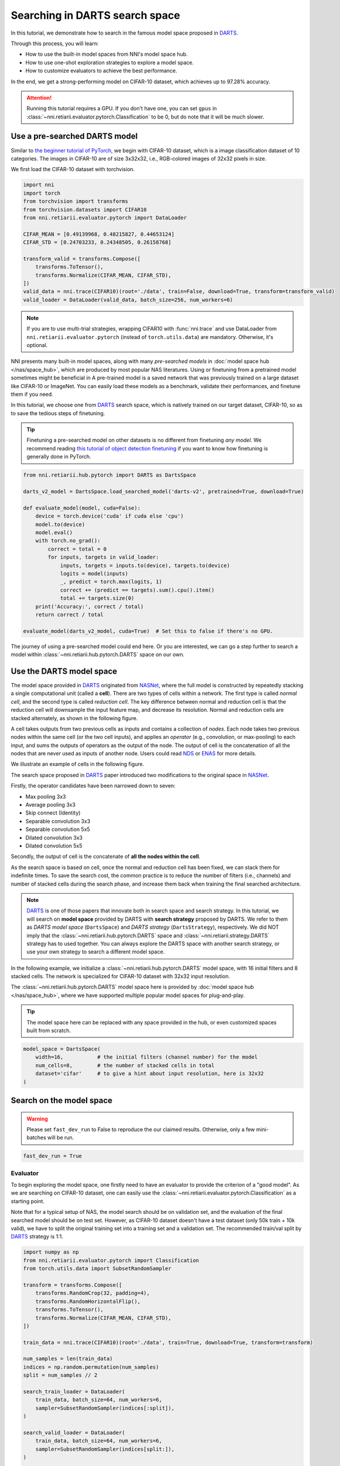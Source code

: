 
.. DO NOT EDIT.
.. THIS FILE WAS AUTOMATICALLY GENERATED BY SPHINX-GALLERY.
.. TO MAKE CHANGES, EDIT THE SOURCE PYTHON FILE:
.. "tutorials/darts.py"
.. LINE NUMBERS ARE GIVEN BELOW.

.. only:: html

    .. note::
        :class: sphx-glr-download-link-note

        Click :ref:`here <sphx_glr_download_tutorials_darts.py>`
        to download the full example code

.. rst-class:: sphx-glr-example-title

.. _sphx_glr_tutorials_darts.py:


Searching in DARTS search space
===============================

In this tutorial, we demonstrate how to search in the famous model space proposed in `DARTS`_.

Through this process, you will learn:

* How to use the built-in model spaces from NNI's model space hub.
* How to use one-shot exploration strategies to explore a model space.
* How to customize evaluators to achieve the best performance.

In the end, we get a strong-performing model on CIFAR-10 dataset, which achieves up to 97.28% accuracy.

.. attention::

   Running this tutorial requires a GPU.
   If you don't have one, you can set ``gpus`` in :class:`~nni.retiarii.evaluator.pytorch.Classification` to be 0,
   but do note that it will be much slower.

.. _DARTS: https://arxiv.org/abs/1806.09055

Use a pre-searched DARTS model
------------------------

Similar to `the beginner tutorial of PyTorch <https://pytorch.org/tutorials/beginner/blitz/cifar10_tutorial.html>`__,
we begin with CIFAR-10 dataset, which is a image classification dataset of 10 categories.
The images in CIFAR-10 are of size 3x32x32, i.e., RGB-colored images of 32x32 pixels in size.

We first load the CIFAR-10 dataset with torchvision.

.. GENERATED FROM PYTHON SOURCE LINES 32-49

.. code-block:: default


    import nni
    import torch
    from torchvision import transforms
    from torchvision.datasets import CIFAR10
    from nni.retiarii.evaluator.pytorch import DataLoader

    CIFAR_MEAN = [0.49139968, 0.48215827, 0.44653124]
    CIFAR_STD = [0.24703233, 0.24348505, 0.26158768]

    transform_valid = transforms.Compose([
        transforms.ToTensor(),
        transforms.Normalize(CIFAR_MEAN, CIFAR_STD),
    ])
    valid_data = nni.trace(CIFAR10)(root='./data', train=False, download=True, transform=transform_valid)
    valid_loader = DataLoader(valid_data, batch_size=256, num_workers=6)





.. rst-class:: sphx-glr-script-out

 .. code-block:: none

    Files already downloaded and verified




.. GENERATED FROM PYTHON SOURCE LINES 50-71

.. note::

   If you are to use multi-trial strategies, wrapping CIFAR10 with :func:`nni.trace` and
   use DataLoader from ``nni.retiarii.evaluator.pytorch`` (instead of ``torch.utils.data``) are mandatory.
   Otherwise, it's optional.

NNI presents many built-in model spaces, along with many *pre-searched models* in :doc:`model space hub </nas/space_hub>`,
which are produced by most popular NAS literatures.
Using or finetuning from a pretrained model sometimes might be beneficial in 
A pre-trained model is a saved network that was previously trained on a large dataset like CIFAR-10 or ImageNet.
You can easily load these models as a benchmark, validate their performances, and finetune them if you need.

In this tutorial, we choose one from `DARTS`_ search space, which is natively trained on our target dataset, CIFAR-10,
so as to save the tedious steps of finetuning.

.. tip::

   Finetuning a pre-searched model on other datasets is no different from finetuning *any model*.
   We recommend reading
   `this tutorial of object detection finetuning <https://pytorch.org/tutorials/intermediate/torchvision_tutorial.html>`__
   if you want to know how finetuning is generally done in PyTorch.

.. GENERATED FROM PYTHON SOURCE LINES 72-94

.. code-block:: default


    from nni.retiarii.hub.pytorch import DARTS as DartsSpace

    darts_v2_model = DartsSpace.load_searched_model('darts-v2', pretrained=True, download=True)

    def evaluate_model(model, cuda=False):
        device = torch.device('cuda' if cuda else 'cpu')
        model.to(device)
        model.eval()
        with torch.no_grad():
            correct = total = 0
            for inputs, targets in valid_loader:
                inputs, targets = inputs.to(device), targets.to(device)
                logits = model(inputs)
                _, predict = torch.max(logits, 1)
                correct += (predict == targets).sum().cpu().item()
                total += targets.size(0)
        print('Accuracy:', correct / total)
        return correct / total

    evaluate_model(darts_v2_model, cuda=True)  # Set this to false if there's no GPU.





.. rst-class:: sphx-glr-script-out

 .. code-block:: none

    Accuracy: 0.9737

    0.9737



.. GENERATED FROM PYTHON SOURCE LINES 95-159

The journey of using a pre-searched model could end here. Or you are interested,
we can go a step further to search a model within :class:`~nni.retiarii.hub.pytorch.DARTS` space on our own.

Use the DARTS model space
-------------------

The model space provided in `DARTS`_ originated from `NASNet <https://arxiv.org/abs/1707.07012>`__,
where the full model is constructed by repeatedly stacking a single computational unit (called a **cell**).
There are two types of cells within a network. The first type is called *normal cell*, and the second type is called *reduction cell*.
The key difference between normal and reduction cell is that the reduction cell will downsample the input feature map,
and decrease its resolution. Normal and reduction cells are stacked alternately, as shown in the following figure.

.. image:: ../../img/nasnet_cell_stack.png

A cell takes outputs from two previous cells as inputs and contains a collection of *nodes*.
Each node takes two previous nodes within the same cell (or the two cell inputs),
and applies an *operator* (e.g., convolution, or max-pooling) to each input,
and sums the outputs of operators as the output of the node.
The output of cell is the concatenation of all the nodes that are never used as inputs of another node.
Users could read `NDS <https://arxiv.org/pdf/1905.13214.pdf>`__ or `ENAS <https://arxiv.org/abs/1802.03268>`__ for more details.

We illustrate an example of cells in the following figure.

.. image:: ../../img/nasnet_cell.png

The search space proposed in `DARTS`_ paper introduced two modifications to the original space
in `NASNet <https://arxiv.org/abs/1707.07012>`__.

Firstly, the operator candidates have been narrowed down to seven:

- Max pooling 3x3
- Average pooling 3x3
- Skip connect (Identity)
- Separable convolution 3x3
- Separable convolution 5x5
- Dilated convolution 3x3
- Dilated convolution 5x5

Secondly, the output of cell is the concatenate of **all the nodes within the cell**.

As the search space is based on cell, once the normal and reduction cell has been fixed, we can stack them for indefinite times.
To save the search cost, the common practice is to reduce the number of filters (i.e., channels) and number of stacked cells
during the search phase, and increase them back when training the final searched architecture.

.. note::

   `DARTS`_ is one of those papers that innovate both in search space and search strategy.
   In this tutorial, we will search on **model space** provided by DARTS with **search strategy** proposed by DARTS.
   We refer to them as *DARTS model space* (``DartsSpace``) and *DARTS strategy* (``DartsStrategy``), respectively.
   We did NOT imply that the :class:`~nni.retiarii.hub.pytorch.DARTS` space and
   :class:`~nni.retiarii.strategy.DARTS` strategy has to used together.
   You can always explore the DARTS space with another search strategy, or use your own strategy to search a different model space.

In the following example, we initialize a :class:`~nni.retiarii.hub.pytorch.DARTS`
model space, with 16 initial filters and 8 stacked cells.
The network is specialized for CIFAR-10 dataset with 32x32 input resolution.

The :class:`~nni.retiarii.hub.pytorch.DARTS` model space here is provided by :doc:`model space hub </nas/space_hub>`,
where we have supported multiple popular model spaces for plug-and-play.

.. tip::

   The model space here can be replaced with any space provided in the hub,
   or even customized spaces built from scratch.

.. GENERATED FROM PYTHON SOURCE LINES 160-167

.. code-block:: default


    model_space = DartsSpace(
        width=16,           # the initial filters (channel number) for the model
        num_cells=8,        # the number of stacked cells in total
        dataset='cifar'     # to give a hint about input resolution, here is 32x32
    )








.. GENERATED FROM PYTHON SOURCE LINES 168-175

Search on the model space
-------------------------

.. warning::

   Please set ``fast_dev_run`` to False to reproduce the our claimed results.
   Otherwise, only a few mini-batches will be run.

.. GENERATED FROM PYTHON SOURCE LINES 176-179

.. code-block:: default


    fast_dev_run = True








.. GENERATED FROM PYTHON SOURCE LINES 180-191

Evaluator
^^^^^^^^^

To begin exploring the model space, one firstly need to have an evaluator to provide the criterion of a "good model".
As we are searching on CIFAR-10 dataset, one can easily use the :class:`~nni.retiarii.evaluator.pytorch.Classification`
as a starting point.

Note that for a typical setup of NAS, the model search should be on validation set, and the evaluation of the final searched model
should be on test set. However, as CIFAR-10 dataset doesn't have a test dataset (only 50k train + 10k valid),
we have to split the original training set into a training set and a validation set.
The recommended train/val split by `DARTS`_ strategy is 1:1.

.. GENERATED FROM PYTHON SOURCE LINES 192-230

.. code-block:: default


    import numpy as np
    from nni.retiarii.evaluator.pytorch import Classification
    from torch.utils.data import SubsetRandomSampler

    transform = transforms.Compose([
        transforms.RandomCrop(32, padding=4),
        transforms.RandomHorizontalFlip(),
        transforms.ToTensor(),
        transforms.Normalize(CIFAR_MEAN, CIFAR_STD),
    ])

    train_data = nni.trace(CIFAR10)(root='./data', train=True, download=True, transform=transform)

    num_samples = len(train_data)
    indices = np.random.permutation(num_samples)
    split = num_samples // 2

    search_train_loader = DataLoader(
        train_data, batch_size=64, num_workers=6,
        sampler=SubsetRandomSampler(indices[:split]),
    )

    search_valid_loader = DataLoader(
        train_data, batch_size=64, num_workers=6,
        sampler=SubsetRandomSampler(indices[split:]),
    )

    evaluator = Classification(
        learning_rate=1e-3,
        weight_decay=1e-4,
        train_dataloaders=search_train_loader,
        val_dataloaders=search_valid_loader,
        max_epochs=10,
        gpus=1,
        fast_dev_run=fast_dev_run,
    )





.. rst-class:: sphx-glr-script-out

 .. code-block:: none

    Files already downloaded and verified
    /data/data0/jiahang/miniconda3/lib/python3.8/site-packages/pytorch_lightning/trainer/connectors/accelerator_connector.py:447: LightningDeprecationWarning: Setting `Trainer(gpus=1)` is deprecated in v1.7 and will be removed in v2.0. Please use `Trainer(accelerator='gpu', devices=1)` instead.
      rank_zero_deprecation(
    GPU available: True (cuda), used: True
    TPU available: False, using: 0 TPU cores
    IPU available: False, using: 0 IPUs
    HPU available: False, using: 0 HPUs
    Running in `fast_dev_run` mode: will run the requested loop using 1 batch(es). Logging and checkpointing is suppressed.




.. GENERATED FROM PYTHON SOURCE LINES 231-250

Strategy
^^^^^^^^

We will use `DARTS`_ (Differentiable ARchiTecture Search) as the search strategy to explore the model space.
:class:`~nni.retiarii.strategy.DARTS` strategy belongs to the category of :ref:`one-shot strategy <one-shot-nas>`.
The fundamental differences between One-shot strategies and :ref:`multi-trial strategies <multi-trial-nas>` is that,
one-shot strategy combines search with model training into a single run.
Compared to multi-trial strategies, one-shot NAS doesn't need to iteratively spawn new trials (i.e., models),
and thus saves the excessive cost of model training.

.. note::
   It's worth mentioning that one-shot NAS also suffers from multiple drawbacks despite its computational efficiency.
   We recommend
   `Weight-Sharing Neural Architecture Search: A Battle to Shrink the Optimization Gap <https://arxiv.org/abs/2008.01475>`__
   and
   `How Does Supernet Help in Neural Architecture Search? <https://arxiv.org/abs/2010.08219>`__ for interested readers.

:class:`~nni.retiarii.strategy.DARTS` strategy is provided as one of NNI's :doc:`built-in search strategies </nas/exploration_strategy>`.
Using it can be as simple as one line of code.

.. GENERATED FROM PYTHON SOURCE LINES 251-256

.. code-block:: default


    from nni.retiarii.strategy import DARTS as DartsStrategy

    strategy = DartsStrategy()








.. GENERATED FROM PYTHON SOURCE LINES 257-276

.. tip:: The ``DartsStrategy`` here can be replaced by any search strategies, even multi-trial strategies.

If you want to know how DARTS strategy works, here is a brief version.
Under the hood, DARTS converts the cell into a densely connected graph, and put operators on edges (see the following figure).
Since the operators are not decided yet, every edge is a weighted mixture of multiple operators (multiple color in the figure).
DARTS then learns to assign the optimal "color" for each edge during the network training.
It finally selects one "color" for each edge, and drops redundant edges.
The weights on the edges are called *architecture weights*.

.. image:: ../../img/darts_illustration.png

.. tip:: It's NOT reflected in the figure that, for DARTS model space, exactly two inputs are kept for every node.

Launch experiment
^^^^^^^^^^^^^^^^^

We then come to the step of launching the experiment.
This step is similar to what we have done in the :doc:`beginner tutorial <hello_nas>`,
except that the ``execution_engine`` argument should be set to ``oneshot``.

.. GENERATED FROM PYTHON SOURCE LINES 277-284

.. code-block:: default


    from nni.retiarii.experiment.pytorch import RetiariiExperiment, RetiariiExeConfig

    config = RetiariiExeConfig(execution_engine='oneshot')
    experiment = RetiariiExperiment(model_space, evaluator=evaluator, strategy=strategy)
    experiment.run(config)





.. rst-class:: sphx-glr-script-out

 .. code-block:: none

    LOCAL_RANK: 0 - CUDA_VISIBLE_DEVICES: [3]

      | Name  | Type                 | Params
    -----------------------------------------------
    0 | model | ClassificationModule | 3.0 M 
    -----------------------------------------------
    3.0 M     Trainable params
    0         Non-trainable params
    3.0 M     Total params
    12.164    Total estimated model params size (MB)
    /data/data0/jiahang/miniconda3/lib/python3.8/site-packages/pytorch_lightning/trainer/trainer.py:1892: PossibleUserWarning: The number of training batches (1) is smaller than the logging interval Trainer(log_every_n_steps=50). Set a lower value for log_every_n_steps if you want to see logs for the training epoch.
      rank_zero_warn(
    Training: 0it [00:00, ?it/s]    Training:   0%|          | 0/1 [00:00<?, ?it/s]    Epoch 0:   0%|          | 0/1 [00:00<?, ?it/s]     Epoch 0: 100%|##########| 1/1 [00:03<00:00,  3.89s/it]    Epoch 0: 100%|##########| 1/1 [00:03<00:00,  3.89s/it, v_num=, train_loss=2.360, train_acc=0.0625]    Epoch 0: 100%|##########| 1/1 [00:03<00:00,  3.90s/it, v_num=, train_loss=2.360, train_acc=0.0625]`Trainer.fit` stopped: `max_epochs=1` reached.
    Epoch 0: 100%|##########| 1/1 [00:03<00:00,  3.91s/it, v_num=, train_loss=2.360, train_acc=0.0625]




.. GENERATED FROM PYTHON SOURCE LINES 285-297

.. tip::

   The search process can be visualized with tensorboard. For example::

       tensorboard --logdir=./lightning_logs

   Then, open the browser and go to http://localhost:6006/ to monitor the search process.

   .. image:: ../../img/darts_search_process.png

We can then retrieve the best model found by the strategy with ``export_top_models``.
Here, the retrieved model is a dict (called *architecture dict*) describing the selected normal cell and reduction cell.

.. GENERATED FROM PYTHON SOURCE LINES 298-303

.. code-block:: default


    exported_arch = experiment.export_top_models()[0]

    exported_arch





.. rst-class:: sphx-glr-script-out

 .. code-block:: none


    {'normal/op_2_0': 'skip_connect', 'normal/input_2_0': 0, 'normal/op_2_1': 'dil_conv_3x3', 'normal/input_2_1': 1, 'normal/op_3_0': 'sep_conv_5x5', 'normal/input_3_0': 2, 'normal/op_3_1': 'sep_conv_5x5', 'normal/input_3_1': 1, 'normal/op_4_0': 'sep_conv_5x5', 'normal/input_4_0': 1, 'normal/op_4_1': 'skip_connect', 'normal/input_4_1': 0, 'normal/op_5_0': 'dil_conv_5x5', 'normal/input_5_0': 3, 'normal/op_5_1': 'sep_conv_3x3', 'normal/input_5_1': 4, 'reduce/op_2_0': 'max_pool_3x3', 'reduce/input_2_0': 0, 'reduce/op_2_1': 'sep_conv_5x5', 'reduce/input_2_1': 1, 'reduce/op_3_0': 'avg_pool_3x3', 'reduce/input_3_0': 0, 'reduce/op_3_1': 'skip_connect', 'reduce/input_3_1': 2, 'reduce/op_4_0': 'dil_conv_3x3', 'reduce/input_4_0': 3, 'reduce/op_4_1': 'avg_pool_3x3', 'reduce/input_4_1': 2, 'reduce/op_5_0': 'sep_conv_3x3', 'reduce/input_5_0': 3, 'reduce/op_5_1': 'sep_conv_5x5', 'reduce/input_5_1': 0}



.. GENERATED FROM PYTHON SOURCE LINES 304-306

The cell can be visualized with the following code snippet
(copied and modified from `DARTS visualization <https://github.com/quark0/darts/blob/master/cnn/visualize.py>`__).

.. GENERATED FROM PYTHON SOURCE LINES 307-362

.. code-block:: default


    import io
    import graphviz
    import matplotlib.pyplot as plt
    from PIL import Image

    def plot_single_cell(arch_dict, cell_name):
        g = graphviz.Digraph(
            node_attr=dict(style='filled', shape='rect', align='center'),
            format='png'
        )
        g.body.extend(['rankdir=LR'])

        g.node('c_{k-2}', fillcolor='darkseagreen2')
        g.node('c_{k-1}', fillcolor='darkseagreen2')
        assert len(arch_dict) % 2 == 0

        for i in range(2, 6):
            g.node(str(i), fillcolor='lightblue')

        for i in range(2, 6):
            for j in range(2):
                op = arch_dict[f'{cell_name}/op_{i}_{j}']
                from_ = arch_dict[f'{cell_name}/input_{i}_{j}']
                if from_ == 0:
                    u = 'c_{k-2}'
                elif from_ == 1:
                    u = 'c_{k-1}'
                else:
                    u = str(from_)
                v = str(i)
                g.edge(u, v, label=op, fillcolor='gray')

        g.node('c_{k}', fillcolor='palegoldenrod')
        for i in range(2, 6):
            g.edge(str(i), 'c_{k}', fillcolor='gray')

        g.attr(label=f'{cell_name.capitalize()} cell')

        image = Image.open(io.BytesIO(g.pipe()))
        return image

    def plot_double_cells(arch_dict):
        image1 = plot_single_cell(arch_dict, 'normal')
        image2 = plot_single_cell(arch_dict, 'reduce')
        height_ratio = max(image1.size[1] / image1.size[0], image2.size[1] / image2.size[0]) 
        _, axs = plt.subplots(1, 2, figsize=(20, 10 * height_ratio))
        axs[0].imshow(image1)
        axs[1].imshow(image2)
        axs[0].axis('off')
        axs[1].axis('off')
        plt.show()

    plot_double_cells(exported_arch)




.. image-sg:: /tutorials/images/sphx_glr_darts_001.png
   :alt: darts
   :srcset: /tutorials/images/sphx_glr_darts_001.png
   :class: sphx-glr-single-img





.. GENERATED FROM PYTHON SOURCE LINES 363-367

.. warning:: The cell above is obtained via ``fast_dev_run`` (i.e., running only 1 mini-batch).

When ``fast_dev_run`` is turned off, we get a model with the following architecture,
where you might notice an interesting fact that around half the operations have selected ``sep_conv_3x3``.

.. GENERATED FROM PYTHON SOURCE LINES 368-404

.. code-block:: default


    plot_double_cells({
        'normal/op_2_0': 'sep_conv_3x3',
        'normal/input_2_0': 1,
        'normal/op_2_1': 'sep_conv_3x3',
        'normal/input_2_1': 0,
        'normal/op_3_0': 'sep_conv_3x3',
        'normal/input_3_0': 1,
        'normal/op_3_1': 'sep_conv_3x3',
        'normal/input_3_1': 2,
        'normal/op_4_0': 'sep_conv_3x3',
        'normal/input_4_0': 1,
        'normal/op_4_1': 'sep_conv_3x3',
        'normal/input_4_1': 0,
        'normal/op_5_0': 'sep_conv_3x3',
        'normal/input_5_0': 1,
        'normal/op_5_1': 'max_pool_3x3',
        'normal/input_5_1': 0,
        'reduce/op_2_0': 'sep_conv_3x3',
        'reduce/input_2_0': 0,
        'reduce/op_2_1': 'sep_conv_3x3',
        'reduce/input_2_1': 1,
        'reduce/op_3_0': 'dil_conv_5x5',
        'reduce/input_3_0': 2,
        'reduce/op_3_1': 'sep_conv_3x3',
        'reduce/input_3_1': 0,
        'reduce/op_4_0': 'dil_conv_5x5',
        'reduce/input_4_0': 2,
        'reduce/op_4_1': 'sep_conv_5x5',
        'reduce/input_4_1': 1,
        'reduce/op_5_0': 'sep_conv_5x5',
        'reduce/input_5_0': 4,
        'reduce/op_5_1': 'dil_conv_5x5',
        'reduce/input_5_1': 2
    })




.. image-sg:: /tutorials/images/sphx_glr_darts_002.png
   :alt: darts
   :srcset: /tutorials/images/sphx_glr_darts_002.png
   :class: sphx-glr-single-img





.. GENERATED FROM PYTHON SOURCE LINES 405-415

Retrain the searched model
--------------------------

What we have got in the last step, is only a cell structure.
To get a final usable model with trained weights, we need to construct a real model based on this structure,
and then fully train it.

To construct a fixed model based on the architecture dict exported from the experiment,
we can use :func:`nni.retiarii.fixed_arch`. Under the with-context, we will creating a fixed model based on ``exported_arch``,
instead of creating a space.

.. GENERATED FROM PYTHON SOURCE LINES 416-422

.. code-block:: default


    from nni.retiarii import fixed_arch

    with fixed_arch(exported_arch):
        final_model = DartsSpace(width=16, num_cells=8, dataset='cifar')








.. GENERATED FROM PYTHON SOURCE LINES 423-424

We then train the model on full CIFAR-10 training dataset, and evaluate it on the original CIFAR-10 validation dataset.

.. GENERATED FROM PYTHON SOURCE LINES 425-428

.. code-block:: default


    train_loader = DataLoader(train_data, batch_size=96, num_workers=6)  # Use the original training data








.. GENERATED FROM PYTHON SOURCE LINES 429-430

The validation data loader can be reused.

.. GENERATED FROM PYTHON SOURCE LINES 431-434

.. code-block:: default


    valid_loader





.. rst-class:: sphx-glr-script-out

 .. code-block:: none


    <torch.utils.data.dataloader.DataLoader object at 0x7fa97a66a280>



.. GENERATED FROM PYTHON SOURCE LINES 435-438

We must create a new evaluator here because a different data split is used.
Also, we should avoid the underlying pytorch-lightning implementation of :class:`~nni.retiarii.evaluator.pytorch.Classification`
evaluator from loading the wrong checkpoint.

.. GENERATED FROM PYTHON SOURCE LINES 439-455

.. code-block:: default


    max_epochs = 100

    evaluator = Classification(
        learning_rate=1e-3,
        weight_decay=1e-4,
        train_dataloaders=train_loader,
        val_dataloaders=valid_loader,
        max_epochs=max_epochs,
        gpus=1,
        export_onnx=False,          # Disable ONNX export for this experiment
        fast_dev_run=fast_dev_run   # Should be false for fully training
    )

    evaluator.fit(final_model)





.. rst-class:: sphx-glr-script-out

 .. code-block:: none

    /data/data0/jiahang/miniconda3/lib/python3.8/site-packages/pytorch_lightning/trainer/connectors/accelerator_connector.py:447: LightningDeprecationWarning: Setting `Trainer(gpus=1)` is deprecated in v1.7 and will be removed in v2.0. Please use `Trainer(accelerator='gpu', devices=1)` instead.
      rank_zero_deprecation(
    GPU available: True (cuda), used: True
    TPU available: False, using: 0 TPU cores
    IPU available: False, using: 0 IPUs
    HPU available: False, using: 0 HPUs
    Running in `fast_dev_run` mode: will run the requested loop using 1 batch(es). Logging and checkpointing is suppressed.
    LOCAL_RANK: 0 - CUDA_VISIBLE_DEVICES: [3]

      | Name      | Type             | Params
    -----------------------------------------------
    0 | criterion | CrossEntropyLoss | 0     
    1 | metrics   | ModuleDict       | 0     
    2 | model     | DARTS            | 307 K 
    -----------------------------------------------
    307 K     Trainable params
    0         Non-trainable params
    307 K     Total params
    1.229     Total estimated model params size (MB)
    /data/data0/jiahang/miniconda3/lib/python3.8/site-packages/pytorch_lightning/trainer/trainer.py:1892: PossibleUserWarning: The number of training batches (1) is smaller than the logging interval Trainer(log_every_n_steps=50). Set a lower value for log_every_n_steps if you want to see logs for the training epoch.
      rank_zero_warn(
    Training: 0it [00:00, ?it/s]    Training:   0%|          | 0/2 [00:00<?, ?it/s]    Epoch 0:   0%|          | 0/2 [00:00<?, ?it/s]     Epoch 0:  50%|#####     | 1/2 [00:00<00:00,  1.36it/s]    Epoch 0:  50%|#####     | 1/2 [00:00<00:00,  1.36it/s, loss=2.33, v_num=, train_loss=2.330, train_acc=0.156]
    Validation: 0it [00:00, ?it/s]
    Validation:   0%|          | 0/1 [00:00<?, ?it/s]
    Validation DataLoader 0:   0%|          | 0/1 [00:00<?, ?it/s]
    Validation DataLoader 0: 100%|##########| 1/1 [00:00<00:00, 12.05it/s]    Epoch 0: 100%|##########| 2/2 [00:01<00:00,  1.43it/s, loss=2.33, v_num=, train_loss=2.330, train_acc=0.156]    Epoch 0: 100%|##########| 2/2 [00:01<00:00,  1.43it/s, loss=2.33, v_num=, train_loss=2.330, train_acc=0.156, val_loss=2.300, val_acc=0.113]
                                                                              Epoch 0: 100%|##########| 2/2 [00:01<00:00,  1.43it/s, loss=2.33, v_num=, train_loss=2.330, train_acc=0.156, val_loss=2.300, val_acc=0.113]`Trainer.fit` stopped: `max_steps=1` reached.
    Epoch 0: 100%|##########| 2/2 [00:01<00:00,  1.43it/s, loss=2.33, v_num=, train_loss=2.330, train_acc=0.156, val_loss=2.300, val_acc=0.113]




.. GENERATED FROM PYTHON SOURCE LINES 456-484

.. note:: When ``fast_dev_run`` is turned off, we achieve a validation accuracy of 89.69% after training for 100 epochs.

Reproduce results in DARTS paper
--------------------------------

After a brief walkthrough of search + retrain process with one-shot strategy,
we then fill the gap between our results (89.69%) and the results in the `DARTS` paper.
This is because we didn't introduce some extra training tricks, including `DropPath <https://arxiv.org/pdf/1605.07648v4.pdf>`__,
Auxiliary loss, gradient clipping and augmentations like `Cutout <https://arxiv.org/pdf/1708.04552v2.pdf>`__.
They also train the deeper (20 cells) and wider (36 filters) networks for longer time (600 epochs).
Here we reproduce these tricks to get comparable results with DARTS paper.


Evaluator
^^^^^^^^^

To implement these tricks, we first need to rewrite a few parts of evaluator.

Working with one-shot strategies, evaluators need to be implemented in the style of :ref:`PyTorch-Lightning <lightning-evaluator>`,
The full tutorial can be found in :doc:`/nas/evaluator`.
Putting it briefly, the core part of writing a new evaluator is to write a new LightningModule.
`LightingModule <https://pytorch-lightning.readthedocs.io/en/stable/common/lightning_module.html>`__ is a concept in
PyTorch-Lightning, which organizes the model training process into a list of functions, such as,
``training_step``, ``validation_step``, ``configure_optimizers``, etc.
Since we are merely adding a few ingredients to :class:`~nni.retiarii.evaluator.pytorch.Classification`,
we can simply inherit :class:`~nni.retiarii.evaluator.pytorch.ClassificationModule`, which is the underlying LightningModule
behind :class:`~nni.retiarii.evaluator.pytorch.Classification`.
This could look intimidating at first, but most of them are just plug-and-play tricks which you don't need to know details about.

.. GENERATED FROM PYTHON SOURCE LINES 485-540

.. code-block:: default


    import torch
    from nni.retiarii.evaluator.pytorch import ClassificationModule

    class DartsClassificationModule(ClassificationModule):
        def __init__(
            self,
            learning_rate: float = 0.001,
            weight_decay: float = 0.,
            auxiliary_loss_weight: float = 0.4,
            max_epochs: int = 600
        ):
            self.auxiliary_loss_weight = auxiliary_loss_weight
            # Training length will be used in LR scheduler
            self.max_epochs = max_epochs
            super().__init__(learning_rate=learning_rate, weight_decay=weight_decay, export_onnx=False)

        def configure_optimizers(self):
            """Customized optimizer with momentum, as well as a scheduler."""
            optimizer = torch.optim.SGD(
                self.parameters(),
                momentum=0.9,
                lr=self.hparams.learning_rate,
                weight_decay=self.hparams.weight_decay
            )
            return {
                'optimizer': optimizer,
                'lr_scheduler': torch.optim.lr_scheduler.CosineAnnealingLR(optimizer, self.max_epochs, eta_min=1e-3)
            }

        def training_step(self, batch, batch_idx):
            """Training step, customized with auxiliary loss."""
            x, y = batch
            if self.auxiliary_loss_weight:
                y_hat, y_aux = self(x)
                loss_main = self.criterion(y_hat, y)
                loss_aux = self.criterion(y_aux, y)
                self.log('train_loss_main', loss_main)
                self.log('train_loss_aux', loss_aux)
                loss = loss_main + self.auxiliary_loss_weight * loss_aux
            else:
                y_hat = self(x)
                loss = self.criterion(y_hat, y)
            self.log('train_loss', loss, prog_bar=True)
            for name, metric in self.metrics.items():
                self.log('train_' + name, metric(y_hat, y), prog_bar=True)
            return loss

        def on_train_epoch_start(self):
            # Set drop path probability before every epoch. This has no effect if drop path is not enabled in model.
            self.model.set_drop_path_prob(self.model.drop_path_prob * self.current_epoch / self.max_epochs)

            # Logging learning rate at the beginning of every epoch
            self.log('lr', self.trainer.optimizers[0].param_groups[0]['lr'])








.. GENERATED FROM PYTHON SOURCE LINES 541-545

The full evaluator is written as follows,
which simply wraps everything (except model space and search strategy of course), in a single object.
:class:`~nni.retiarii.evaluator.pytorch.Lightning` here is a special type of evaluator.
Don't forget to use the train/val data split specialized for search (1:1) here.

.. GENERATED FROM PYTHON SOURCE LINES 546-562

.. code-block:: default


    from nni.retiarii.evaluator.pytorch import Lightning, Trainer

    max_epochs = 50

    evaluator = Lightning(
        DartsClassificationModule(0.025, 3e-4, 0., max_epochs),
        Trainer(
            gpus=1,
            max_epochs=max_epochs,
            fast_dev_run=fast_dev_run,
        ),
        train_dataloaders=search_train_loader,
        val_dataloaders=search_valid_loader
    )





.. rst-class:: sphx-glr-script-out

 .. code-block:: none

    /data/data0/jiahang/miniconda3/lib/python3.8/site-packages/pytorch_lightning/trainer/connectors/accelerator_connector.py:447: LightningDeprecationWarning: Setting `Trainer(gpus=1)` is deprecated in v1.7 and will be removed in v2.0. Please use `Trainer(accelerator='gpu', devices=1)` instead.
      rank_zero_deprecation(
    GPU available: True (cuda), used: True
    TPU available: False, using: 0 TPU cores
    IPU available: False, using: 0 IPUs
    HPU available: False, using: 0 HPUs
    Running in `fast_dev_run` mode: will run the requested loop using 1 batch(es). Logging and checkpointing is suppressed.




.. GENERATED FROM PYTHON SOURCE LINES 563-571

Strategy
^^^^^^^^

:class:`~nni.retiarii.strategy.DARTS` strategy is created with gradient clip turned on.
If you are familiar with PyTorch-Lightning, you might aware that gradient clipping can be enabled in Lightning trainer.
However, enabling gradient clip in the trainer above won't work, because the underlying
implementation of :class:`~nni.retiarii.strategy.DARTS` strategy is based on
`manual optimization <https://pytorch-lightning.readthedocs.io/en/stable/common/optimization.html>`__.

.. GENERATED FROM PYTHON SOURCE LINES 572-575

.. code-block:: default


    strategy = DartsStrategy(gradient_clip_val=5.)








.. GENERATED FROM PYTHON SOURCE LINES 576-585

Launch experiment
^^^^^^^^^^^^^^^^^

Then we use the newly created evaluator and strategy to launch the experiment again.

.. warning::

   ``model_space`` has to be re-instantiated because a known limitation,
   i.e., one model space instance can't be reused across multiple experiments.

.. GENERATED FROM PYTHON SOURCE LINES 586-597

.. code-block:: default


    model_space = DartsSpace(width=16, num_cells=8, dataset='cifar')

    config = RetiariiExeConfig(execution_engine='oneshot')
    experiment = RetiariiExperiment(model_space, evaluator=evaluator, strategy=strategy)
    experiment.run(config)

    exported_arch = experiment.export_top_models()[0]

    exported_arch





.. rst-class:: sphx-glr-script-out

 .. code-block:: none

    LOCAL_RANK: 0 - CUDA_VISIBLE_DEVICES: [3]

      | Name  | Type                      | Params
    ----------------------------------------------------
    0 | model | DartsClassificationModule | 3.0 M 
    ----------------------------------------------------
    3.0 M     Trainable params
    0         Non-trainable params
    3.0 M     Total params
    12.164    Total estimated model params size (MB)
    /data/data0/jiahang/miniconda3/lib/python3.8/site-packages/pytorch_lightning/trainer/trainer.py:1892: PossibleUserWarning: The number of training batches (1) is smaller than the logging interval Trainer(log_every_n_steps=50). Set a lower value for log_every_n_steps if you want to see logs for the training epoch.
      rank_zero_warn(
    Training: 0it [00:00, ?it/s]    Training:   0%|          | 0/1 [00:00<?, ?it/s]    Epoch 0:   0%|          | 0/1 [00:00<?, ?it/s]     Epoch 0: 100%|##########| 1/1 [01:04<00:00, 64.14s/it]    Epoch 0: 100%|##########| 1/1 [01:04<00:00, 64.15s/it, v_num=, train_loss=2.280, train_acc=0.141]    Epoch 0: 100%|##########| 1/1 [01:04<00:00, 64.16s/it, v_num=, train_loss=2.280, train_acc=0.141]`Trainer.fit` stopped: `max_epochs=1` reached.
    Epoch 0: 100%|##########| 1/1 [01:04<00:00, 64.17s/it, v_num=, train_loss=2.280, train_acc=0.141]

    {'normal/op_2_0': 'dil_conv_3x3', 'normal/input_2_0': 1, 'normal/op_2_1': 'avg_pool_3x3', 'normal/input_2_1': 0, 'normal/op_3_0': 'sep_conv_5x5', 'normal/input_3_0': 0, 'normal/op_3_1': 'skip_connect', 'normal/input_3_1': 1, 'normal/op_4_0': 'avg_pool_3x3', 'normal/input_4_0': 2, 'normal/op_4_1': 'sep_conv_5x5', 'normal/input_4_1': 3, 'normal/op_5_0': 'sep_conv_3x3', 'normal/input_5_0': 0, 'normal/op_5_1': 'avg_pool_3x3', 'normal/input_5_1': 2, 'reduce/op_2_0': 'dil_conv_3x3', 'reduce/input_2_0': 1, 'reduce/op_2_1': 'skip_connect', 'reduce/input_2_1': 0, 'reduce/op_3_0': 'dil_conv_5x5', 'reduce/input_3_0': 0, 'reduce/op_3_1': 'avg_pool_3x3', 'reduce/input_3_1': 1, 'reduce/op_4_0': 'sep_conv_5x5', 'reduce/input_4_0': 0, 'reduce/op_4_1': 'dil_conv_5x5', 'reduce/input_4_1': 3, 'reduce/op_5_0': 'avg_pool_3x3', 'reduce/input_5_0': 4, 'reduce/op_5_1': 'dil_conv_3x3', 'reduce/input_5_1': 3}



.. GENERATED FROM PYTHON SOURCE LINES 598-599

We get the following architecture when ``fast_dev_run`` is set to False. It takes around 8 hours on a P100 GPU.

.. GENERATED FROM PYTHON SOURCE LINES 600-636

.. code-block:: default


    plot_double_cells({
        'normal/op_2_0': 'sep_conv_3x3',
        'normal/input_2_0': 0,
        'normal/op_2_1': 'sep_conv_3x3',
        'normal/input_2_1': 1,
        'normal/op_3_0': 'sep_conv_3x3',
        'normal/input_3_0': 1,
        'normal/op_3_1': 'skip_connect',
        'normal/input_3_1': 0,
        'normal/op_4_0': 'sep_conv_3x3',
        'normal/input_4_0': 0,
        'normal/op_4_1': 'max_pool_3x3',
        'normal/input_4_1': 1,
        'normal/op_5_0': 'sep_conv_3x3',
        'normal/input_5_0': 0,
        'normal/op_5_1': 'sep_conv_3x3',
        'normal/input_5_1': 1,
        'reduce/op_2_0': 'max_pool_3x3',
        'reduce/input_2_0': 0,
        'reduce/op_2_1': 'sep_conv_5x5',
        'reduce/input_2_1': 1,
        'reduce/op_3_0': 'dil_conv_5x5',
        'reduce/input_3_0': 2,
        'reduce/op_3_1': 'max_pool_3x3',
        'reduce/input_3_1': 0,
        'reduce/op_4_0': 'max_pool_3x3',
        'reduce/input_4_0': 0,
        'reduce/op_4_1': 'sep_conv_3x3',
        'reduce/input_4_1': 2,
        'reduce/op_5_0': 'max_pool_3x3',
        'reduce/input_5_0': 0,
        'reduce/op_5_1': 'skip_connect',
        'reduce/input_5_1': 2
    })




.. image-sg:: /tutorials/images/sphx_glr_darts_003.png
   :alt: darts
   :srcset: /tutorials/images/sphx_glr_darts_003.png
   :class: sphx-glr-single-img





.. GENERATED FROM PYTHON SOURCE LINES 637-644

Retrain
^^^^^^^

When retraining,
we extend the original dataloader to introduce another trick called `Cutout <https://arxiv.org/pdf/1708.04552v2.pdf>`__.
Cutout is a data augmentation technique that randomly masks out rectangular regions in images.
In CIFAR-10, the typical masked size is 16x16 (the image sizes are 32x32 in the dataset).

.. GENERATED FROM PYTHON SOURCE LINES 645-671

.. code-block:: default


    def cutout_transform(img, length: int = 16):
        h, w = img.size(1), img.size(2)
        mask = np.ones((h, w), np.float32)
        y = np.random.randint(h)
        x = np.random.randint(w)

        y1 = np.clip(y - length // 2, 0, h)
        y2 = np.clip(y + length // 2, 0, h)
        x1 = np.clip(x - length // 2, 0, w)
        x2 = np.clip(x + length // 2, 0, w)

        mask[y1: y2, x1: x2] = 0.
        mask = torch.from_numpy(mask)
        mask = mask.expand_as(img)
        img *= mask
        return img

    transform_with_cutout = transforms.Compose([
        transforms.RandomCrop(32, padding=4),
        transforms.RandomHorizontalFlip(),
        transforms.ToTensor(),
        transforms.Normalize(CIFAR_MEAN, CIFAR_STD),
        cutout_transform,
    ])








.. GENERATED FROM PYTHON SOURCE LINES 672-674

The train dataloader needs to be reinstantiated with the new transform.
The validation dataloader is not affected, and thus can be reused.

.. GENERATED FROM PYTHON SOURCE LINES 675-679

.. code-block:: default


    train_data_cutout = nni.trace(CIFAR10)(root='./data', train=True, download=True, transform=transform_with_cutout)
    train_loader_cutout = DataLoader(train_data_cutout, batch_size=96)





.. rst-class:: sphx-glr-script-out

 .. code-block:: none

    Files already downloaded and verified




.. GENERATED FROM PYTHON SOURCE LINES 680-685

We then create the final model based on the new exported architecture.
This time, auxiliary loss and drop path probability is enabled.

Following the same procedure as paper, we also increase the number of filters to 36, and number of cells to 20,
so as to reasonably increase the model size and boost the performance.

.. GENERATED FROM PYTHON SOURCE LINES 686-690

.. code-block:: default


    with fixed_arch(exported_arch):
        final_model = DartsSpace(width=36, num_cells=20, dataset='cifar', auxiliary_loss=True, drop_path_prob=0.2)








.. GENERATED FROM PYTHON SOURCE LINES 691-692

We create a new evaluator for the retraining process, where the gradient clipping is put into the keyword arguments of trainer.

.. GENERATED FROM PYTHON SOURCE LINES 693-710

.. code-block:: default


    max_epochs = 600

    evaluator = Lightning(
        DartsClassificationModule(0.025, 3e-4, 0.4, max_epochs),
        trainer=Trainer(
            gpus=1,
            gradient_clip_val=5.,
            max_epochs=max_epochs,
            fast_dev_run=fast_dev_run
        ),
        train_dataloaders=train_loader_cutout,
        val_dataloaders=valid_loader,
    )

    evaluator.fit(final_model)





.. rst-class:: sphx-glr-script-out

 .. code-block:: none

    /data/data0/jiahang/miniconda3/lib/python3.8/site-packages/pytorch_lightning/trainer/connectors/accelerator_connector.py:447: LightningDeprecationWarning: Setting `Trainer(gpus=1)` is deprecated in v1.7 and will be removed in v2.0. Please use `Trainer(accelerator='gpu', devices=1)` instead.
      rank_zero_deprecation(
    GPU available: True (cuda), used: True
    TPU available: False, using: 0 TPU cores
    IPU available: False, using: 0 IPUs
    HPU available: False, using: 0 HPUs
    Running in `fast_dev_run` mode: will run the requested loop using 1 batch(es). Logging and checkpointing is suppressed.
    LOCAL_RANK: 0 - CUDA_VISIBLE_DEVICES: [3]

      | Name      | Type             | Params
    -----------------------------------------------
    0 | criterion | CrossEntropyLoss | 0     
    1 | metrics   | ModuleDict       | 0     
    2 | model     | DARTS            | 3.4 M 
    -----------------------------------------------
    3.4 M     Trainable params
    0         Non-trainable params
    3.4 M     Total params
    13.651    Total estimated model params size (MB)
    /data/data0/jiahang/miniconda3/lib/python3.8/site-packages/pytorch_lightning/trainer/connectors/data_connector.py:225: PossibleUserWarning: The dataloader, train_dataloader, does not have many workers which may be a bottleneck. Consider increasing the value of the `num_workers` argument` (try 56 which is the number of cpus on this machine) in the `DataLoader` init to improve performance.
      rank_zero_warn(
    /data/data0/jiahang/miniconda3/lib/python3.8/site-packages/pytorch_lightning/trainer/trainer.py:1892: PossibleUserWarning: The number of training batches (1) is smaller than the logging interval Trainer(log_every_n_steps=50). Set a lower value for log_every_n_steps if you want to see logs for the training epoch.
      rank_zero_warn(
    Training: 0it [00:00, ?it/s]    Training:   0%|          | 0/2 [00:00<?, ?it/s]    Epoch 0:   0%|          | 0/2 [00:00<?, ?it/s] /data/data0/jiahang/miniconda3/lib/python3.8/site-packages/torchvision/transforms/functional_pil.py:41: DeprecationWarning: FLIP_LEFT_RIGHT is deprecated and will be removed in Pillow 10 (2023-07-01). Use Transpose.FLIP_LEFT_RIGHT instead.
      return img.transpose(Image.FLIP_LEFT_RIGHT)
    Epoch 0:  50%|#####     | 1/2 [00:00<00:00,  1.28it/s]    Epoch 0:  50%|#####     | 1/2 [00:00<00:00,  1.27it/s, loss=3.43, v_num=, train_loss=3.430, train_acc=0.0729]
    Validation: 0it [00:00, ?it/s]
    Validation:   0%|          | 0/1 [00:00<?, ?it/s]
    Validation DataLoader 0:   0%|          | 0/1 [00:00<?, ?it/s]
    Validation DataLoader 0: 100%|##########| 1/1 [00:00<00:00,  3.07it/s]    Epoch 0: 100%|##########| 2/2 [00:01<00:00,  1.22it/s, loss=3.43, v_num=, train_loss=3.430, train_acc=0.0729]    Epoch 0: 100%|##########| 2/2 [00:01<00:00,  1.22it/s, loss=3.43, v_num=, train_loss=3.430, train_acc=0.0729, val_loss=2.300, val_acc=0.102]
                                                                              Epoch 0: 100%|##########| 2/2 [00:01<00:00,  1.22it/s, loss=3.43, v_num=, train_loss=3.430, train_acc=0.0729, val_loss=2.300, val_acc=0.102]`Trainer.fit` stopped: `max_steps=1` reached.
    Epoch 0: 100%|##########| 2/2 [00:01<00:00,  1.21it/s, loss=3.43, v_num=, train_loss=3.430, train_acc=0.0729, val_loss=2.300, val_acc=0.102]




.. GENERATED FROM PYTHON SOURCE LINES 711-725

When ``fast_dev_run`` is turned off, after retraining, the architecture yields a top-1 accuracy of 97.12%.
If we take the best snapshot throughout the retrain process,
there is a chance that the top-1 accuracy will be 97.28%.

.. image:: ../../img/darts_val_acc.png

In the figure, the orange line is the validation accuracy curve after training for 600 epochs,
while the red line corresponding the previous version in this tutorial before adding all the training tricks and
only trains for 100 epochs.

The results outperforms "DARTS (first order) + cutout" in `DARTS`_ paper, which is only 97.00±0.14%.
It's even comparable with "DARTS (second order) + cutout" in the paper (97.24±0.09%),
though we didn't implement the second order version.
The implementation of second order DARTS is in our future plan, and we also welcome your contribution.


.. rst-class:: sphx-glr-timing

   **Total running time of the script:** ( 1 minutes  52.703 seconds)


.. _sphx_glr_download_tutorials_darts.py:

.. only:: html

  .. container:: sphx-glr-footer sphx-glr-footer-example


    .. container:: sphx-glr-download sphx-glr-download-python

      :download:`Download Python source code: darts.py <darts.py>`

    .. container:: sphx-glr-download sphx-glr-download-jupyter

      :download:`Download Jupyter notebook: darts.ipynb <darts.ipynb>`


.. only:: html

 .. rst-class:: sphx-glr-signature

    `Gallery generated by Sphinx-Gallery <https://sphinx-gallery.github.io>`_
